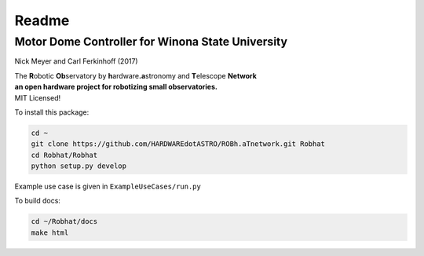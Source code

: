 ======
Readme
======

Motor Dome Controller for Winona State University
-------------------------------------------------

Nick Meyer and Carl Ferkinhoff (2017)

| The **R**\ obotic **Ob**\ servatory by **h**\ ardware\ **.a**\ stronomy and **T**\ elescope **Network**
| **an open hardware project for robotizing small observatories.**
| MIT Licensed!

To install this package: 

.. code-block:: bash
	
	cd ~
	git clone https://github.com/HARDWAREdotASTRO/ROBh.aTnetwork.git Robhat
	cd Robhat/Robhat
	python setup.py develop

Example use case is given in ``ExampleUseCases/run.py``

To build docs:

.. code-block:: bash
	
	cd ~/Robhat/docs
	make html
